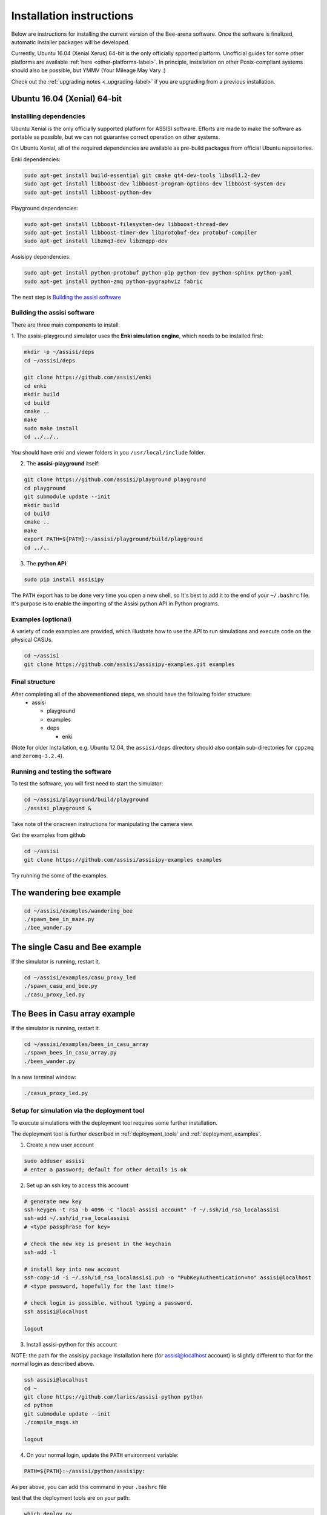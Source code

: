Installation instructions
=========================

Below are instructions for installing the current version of the
Bee-arena software. Once the software is finalized, automatic installer
packages will be developed.

Currently, Ubuntu 16.04 (Xenial Xerus) 64-bit is the only officially
spported platform. Unofficial guides for some other platforms are
available :ref:`here <other-platforms-label>`.
In principle, installation on other Posix-compliant systems should also be possible,
but YMMV (Your Mileage May Vary :)

Check out the :ref:`upgrading notes <_upgrading-label>` if you are
upgrading from a previous installation.

Ubuntu 16.04 (Xenial) 64-bit
~~~~~~~~~~~~~~~~~~~~~~~~~~~~

Installling dependencies
------------------------

Ubuntu Xenial is the only officially supported platform for ASSISI
software. Efforts are made to make the software as portable as
possible, but we can not guarantee correct operation on other systems.

On Ubuntu Xenial, all of the required dependencies are available as
pre-build packages from official Ubuntu repositories.

Enki dependencies:

.. code-block:: console
  
    sudo apt-get install build-essential git cmake qt4-dev-tools libsdl1.2-dev
    sudo apt-get install libboost-dev libboost-program-options-dev libboost-system-dev
    sudo apt-get install libboost-python-dev

Playground dependencies:
                
.. code-block:: console
                
    sudo apt-get install libboost-filesystem-dev libboost-thread-dev
    sudo apt-get install libboost-timer-dev libprotobuf-dev protobuf-compiler
    sudo apt-get install libzmq3-dev libzmqpp-dev

Assisipy dependencies:

.. code-block:: console
                
    sudo apt-get install python-protobuf python-pip python-dev python-sphinx python-yaml
    sudo apt-get install python-zmq python-pygraphviz fabric

The next step is `Building the assisi software`_ 


Building the assisi software
----------------------------

There are three main components to install.

1. The assisi-playground simulator uses the **Enki simulation engine**, which
needs to be installed first:

.. code-block:: console

    mkdir -p ~/assisi/deps
    cd ~/assisi/deps
    
    git clone https://github.com/assisi/enki
    cd enki
    mkdir build
    cd build
    cmake ..
    make
    sudo make install
    cd ../../..
  

You should have enki and viewer folders in you ``/usr/local/include`` folder.

2. The **assisi-playground** itself:

.. code-block:: console

  git clone https://github.com/assisi/playground playground
  cd playground
  git submodule update --init
  mkdir build
  cd build
  cmake ..
  make
  export PATH=${PATH}:~/assisi/playground/build/playground
  cd ../..
  
3. The **python API**:

.. code-block:: console

  sudo pip install assisipy


The ``PATH`` export has to be done very time you open a new shell, so It's best to add it to the end of your ``~/.bashrc`` file. It's purpose is to enable the importing of the Assisi python API in Python programs.


Examples (optional)
-------------------

A variety of code examples are provided, which illustrate how to use the API to run simulations and execute code on the physical CASUs.

.. code-block:: console
    
    cd ~/assisi
    git clone https://github.com/assisi/assisipy-examples.git examples


Final structure
---------------


After completing all of the abovementioned steps, we should have the following folder structure:
  * assisi

    - playground
    - examples
    - deps

      + enki

(Note for older installation, e.g. Ubuntu 12.04, the ``assisi/deps`` directory
should also contain sub-directories for ``cppzmq`` and ``zeromq-3.2.4``).

    



Running and testing the software
--------------------------------

To test the software, you will first need to start the simulator:

.. code-block:: console

  cd ~/assisi/playground/build/playground
  ./assisi_playground &

Take note of the onscreen instructions for manipulating the camera view.

Get the examples from github

.. code-block:: console

  cd ~/assisi
  git clone https://github.com/assisi/assisipy-examples examples

Try running the some of the examples.

The wandering bee example
~~~~~~~~~~~~~~~~~~~~~~~~~

.. code-block:: console

  cd ~/assisi/examples/wandering_bee
  ./spawn_bee_in_maze.py
  ./bee_wander.py
  

The single Casu and Bee example
~~~~~~~~~~~~~~~~~~~~~~~~~~~~~~~

If the simulator is running, restart it.

.. code-block:: console

  cd ~/assisi/examples/casu_proxy_led
  ./spawn_casu_and_bee.py
  ./casu_proxy_led.py

The Bees in Casu array example
~~~~~~~~~~~~~~~~~~~~~~~~~~~~~~

If the simulator is running, restart it.

.. code-block:: console

  cd ~/assisi/examples/bees_in_casu_array
  ./spawn_bees_in_casu_array.py
  ./bees_wander.py

In a new terminal window:

.. code-block:: console

  ./casus_proxy_led.py


Setup for simulation via the deployment tool
--------------------------------------------

To execute simulations with the deployment tool requires some further installation.

The deployment tool is further described in :ref:`deployment_tools` and :ref:`deployment_examples`.

1. Create a new user account

.. code-block:: console

   sudo adduser assisi
   # enter a password; default for other details is ok

2. Set up an ssh key to access this account

.. code-block:: console

   # generate new key
   ssh-keygen -t rsa -b 4096 -C "local assisi account" -f ~/.ssh/id_rsa_localassisi
   ssh-add ~/.ssh/id_rsa_localassisi
   # <type passphrase for key>

   # check the new key is present in the keychain
   ssh-add -l

   # install key into new account
   ssh-copy-id -i ~/.ssh/id_rsa_localassisi.pub -o "PubKeyAuthentication=no" assisi@localhost 
   # <type password, hopefully for the last time!>

   # check login is possible, without typing a password.
   ssh assisi@localhost

   logout

3. Install assisi-python for this account

NOTE: the path for the assisipy package installation here (for assisi@localhost account) is slightly different to that for the normal login as described above.

.. code-block:: console

   ssh assisi@localhost
   cd ~
   git clone https://github.com/larics/assisi-python python
   cd python
   git submodule update --init
   ./compile_msgs.sh

   logout


4. On your normal login, update the ``PATH`` environment variable:

.. code-block:: console

   PATH=${PATH}:~/assisi/python/assisipy:

As per above, you can add this command in your ``.bashrc`` file

test that the deployment tools are on your path:

.. code-block:: console

   which deploy.py

   # should return something like
   /home/user/assisi/python/assisipy/deploy.py

5. Test a sample deployment.

.. code-block:: console

   cd ~/assisi/python/examples/deployment/simple
   assisi_playground &
   sim.py simple_3x3-sim.arena
   deploy.py sim_3x3_local.assisi
   # NOTE: ===> This stage should *not* ask for a password, else the toolflow will not work correctly.
   assisirun.py sim_3x3_local.assisi

(For more detail describing the example, see :ref:`deployment_examples`)












